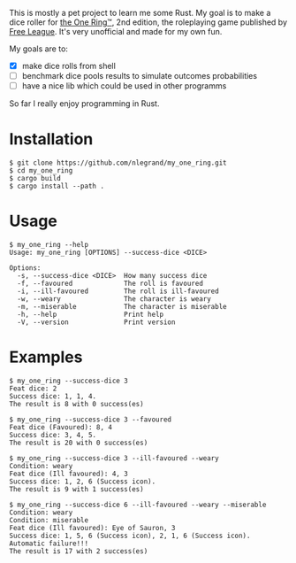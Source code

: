 This is mostly a pet project to learn me some Rust. My goal is to make
a dice roller for [[https://freeleaguepublishing.com/en/games/the-one-ring/][the One Ring™]], 2nd edition, the roleplaying game
published by [[https://freeleaguepublishing.com/][Free League]]. It's very unofficial and made for my own
fun.

My goals are to:

- [X] make dice rolls from shell
- [ ] benchmark dice pools results to simulate outcomes probabilities
- [ ] have a nice lib which could be used in other programms

So far I really enjoy programming in Rust.

* Installation

#+begin_src shell
$ git clone https://github.com/nlegrand/my_one_ring.git
$ cd my_one_ring
$ cargo build
$ cargo install --path .
#+end_src

* Usage

#+begin_src shell
$ my_one_ring --help
Usage: my_one_ring [OPTIONS] --success-dice <DICE>

Options:
  -s, --success-dice <DICE>  How many success dice
  -f, --favoured             The roll is favoured
  -i, --ill-favoured         The roll is ill-favoured
  -w, --weary                The character is weary
  -m, --miserable            The character is miserable
  -h, --help                 Print help
  -V, --version              Print version
#+end_src

* Examples

#+begin_src shell
$ my_one_ring --success-dice 3
Feat dice: 2
Success dice: 1, 1, 4.
The result is 8 with 0 success(es)

$ my_one_ring --success-dice 3 --favoured
Feat dice (Favoured): 8, 4
Success dice: 3, 4, 5.
The result is 20 with 0 success(es)

$ my_one_ring --success-dice 3 --ill-favoured --weary
Condition: weary
Feat dice (Ill favoured): 4, 3
Success dice: 1, 2, 6 (Success icon).
The result is 9 with 1 success(es)

$ my_one_ring --success-dice 6 --ill-favoured --weary --miserable
Condition: weary
Condition: miserable
Feat dice (Ill favoured): Eye of Sauron, 3
Success dice: 1, 5, 6 (Success icon), 2, 1, 6 (Success icon).
Automatic failure!!!
The result is 17 with 2 success(es)
#+end_src
